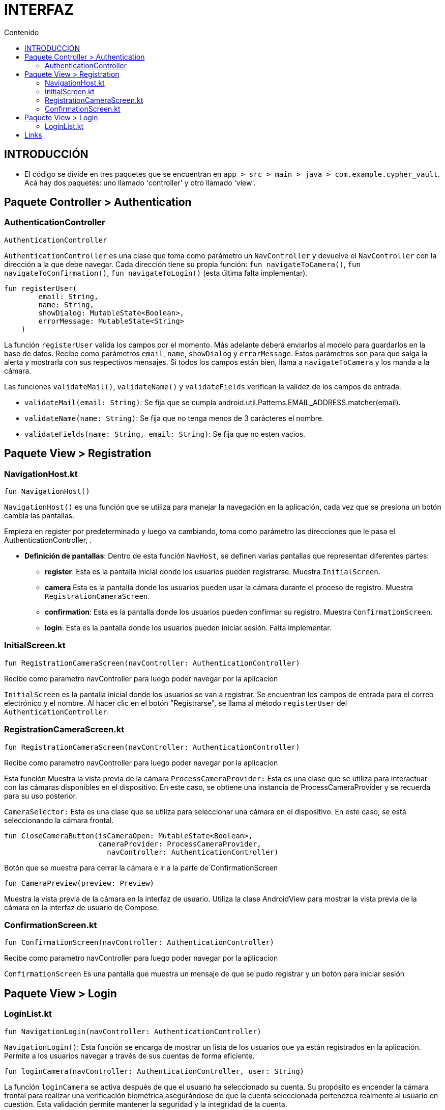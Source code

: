 :toc:
:toc-title: Contenido
:icons: font
:source-highlighter: highlight.js
:experimental:
:leveloffset: 0.



= INTERFAZ

== INTRODUCCIÓN
** El código se divide en tres paquetes que se encuentran en `app > src > main > java > com.example.cypher_vault`. Acá hay dos paquetes: uno llamado 'controller' y otro llamado 'view'.

== Paquete Controller > Authentication

=== AuthenticationController

```kotlin
AuthenticationController
```

`AuthenticationController` es una clase que toma como parámetro un `NavController` y devuelve el `NavController` con la dirección a la que debe navegar. 
Cada dirección tiene su propia función: `fun navigateToCamera()`, `fun navigateToConfirmation()`, `fun navigateToLogin()` (esta última falta implementar).


```kotlin
fun registerUser(
        email: String,
        name: String,
        showDialog: MutableState<Boolean>,
        errorMessage: MutableState<String>
    )
```

La función `registerUser` valida los campos por el momento. Más adelante deberá enviarlos al modelo para guardarlos en la base de datos. 
Recibe como parámetros `email`, `name`, `showDialog` y `errorMessage`. Estos parámetros son para que salga la alerta y mostrarla con sus respectivos mensajes.
Si todos los campos están bien, llama a `navigateToCamera` y los manda a la cámara.

Las funciones `validateMail()`, `validateName()` y `validateFields` verifican la validez de los campos de entrada.

- `validateMail(email: String)`: Se fija que se cumpla android.util.Patterns.EMAIL_ADDRESS.matcher(email).
- `validateName(name: String)`: Se fija que no tenga menos de 3 carácteres el nombre.
- `validateFields(name: String, email: String)`: Se fija que no esten vacios.


== Paquete View > Registration



=== NavigationHost.kt

```kotlin
fun NavigationHost()
```

`NavigationHost()` es una función que se utiliza para manejar la navegación en la aplicación, cada vez que se presiona un botón cambia las pantallas. 

Empieza en register por predeterminado y luego va cambiando, toma como parámetro las direcciones que le pasa el AuthenticationController, .

* **Definición de pantallas**: Dentro de esta función `NavHost`, se definen varias pantallas que representan diferentes partes:
** *register*: Esta es la pantalla inicial donde los usuarios pueden registrarse. Muestra `InitialScreen`.
** *camera* Esta es la pantalla donde los usuarios pueden usar la cámara durante el proceso de registro. Muestra `RegistrationCameraScreen`.
** *confirmation*: Esta es la pantalla donde los usuarios pueden confirmar su registro. Muestra `ConfirmationScreen`.
** *login*: Esta es la pantalla donde los usuarios pueden iniciar sesión. Falta implementar.


=== InitialScreen.kt


```kotlin
fun RegistrationCameraScreen(navController: AuthenticationController)
```

Recibe como parametro navController para luego poder navegar por la aplicacion

`InitialScreen` es la pantalla inicial donde los usuarios se van a registrar. Se encuentran los campos de entrada para el correo electrónico y el nombre. Al hacer clic en el botón "Registrarse", se llama al método `registerUser` del 
`AuthenticationController`.


=== RegistrationCameraScreen.kt

```kotlin
fun RegistrationCameraScreen(navController: AuthenticationController)
```

Recibe como parametro navController para luego poder navegar por la aplicacion

Esta función Muestra la vista previa de la cámara
`ProcessCameraProvider:` Esta es una clase que se utiliza para interactuar con las cámaras disponibles en el dispositivo. En este caso, se obtiene una instancia de ProcessCameraProvider y 
se recuerda para su uso posterior.

`CameraSelector:` Esta es una clase que se utiliza para seleccionar una cámara en el dispositivo. En este caso, se está seleccionando la cámara frontal.




```kotlin
fun CloseCameraButton(isCameraOpen: MutableState<Boolean>,
                      cameraProvider: ProcessCameraProvider,
                        navController: AuthenticationController)
```

Botón que se muestra para cerrar la cámara e ir a la parte de ConfirmationScreen



```kotlin
fun CameraPreview(preview: Preview)
```

Muestra la vista previa de la cámara en la interfaz de usuario. Utiliza la clase AndroidView para mostrar la vista previa de la cámara en la interfaz de usuario de Compose.



=== ConfirmationScreen.kt



```kotlin
fun ConfirmationScreen(navController: AuthenticationController)
```


Recibe como parametro navController para luego poder navegar por la aplicacion

`ConfirmationScreen` Es una pantalla que muestra un mensaje de que se pudo registrar y un botón para iniciar sesión


== Paquete View > Login
=== LoginList.kt
```kotlin
fun NavigationLogin(navController: AuthenticationController)
```
`NavigationLogin()`: Esta función se encarga de mostrar un lista de los usuarios que ya están registrados en la aplicación. Permite a los usuarios navegar a través de sus cuentas de forma eficiente.  

```kotlin
fun loginCamera(navController: AuthenticationController, user: String)
```
La función `loginCamera` se activa después de que el usuario ha seleccionado su cuenta. Su propósito es encender la cámara frontal para realizar una verificación biométrica,asegurándose de que la cuenta seleccionada pertenezca realmente al usuario en cuestión. Esta validación permite mantener la seguridad y la integridad de la cuenta.

```kotlin
fun CloseCameraButton(cameraProvider: ProcessCameraProvider, navController: AuthenticationController)
```
La función `CloseCameraButton` permite al usuario cerrar la cámara frontal si se ha seleccionado una cuenta incorrecta. Ofrece una interfaz para regresar de manera rápida al inicio de sesión, específicamente a la pantalla de `NavigationLogin`, facilitando el desplazamiento dentro de la aplicación.


## Links

https://developer.android.com/develop/ui/compose
https://developer.android.com/reference/androidx/navigation/NavController
https://developer.android.com/reference/kotlin/androidx/compose/runtime/Composable
https://developer.android.com/reference/android/util/Patterns

